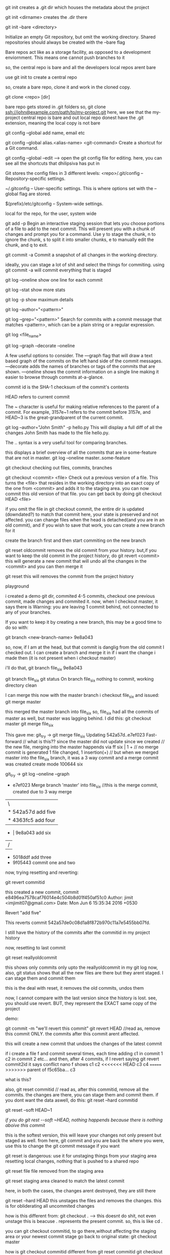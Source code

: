git init creates a .git dir which houses the metadata about the project

git init <dirname> creates the .dir there

git init --bare <directory>

Initialize an empty Git repository, but omit the working directory. Shared repositories should always be created with the --bare flag

Bare repos act like as a storage facility, as opposed to a development enviornment. This means one cannot push branches to it

so, the central repo is bare and all the developers local repos arent bare

use git init to create a central repo

so, create a bare repo, clone it and work in the cloned copy.

git clone <repo> [dir]

bare repo gets stored in .git folders
so, git clone ssh://john@example.com/path/to/my-project.git
here, we see that the my-project central repo is bare and out local repo donest have the .git extension, meaning the local copy is not bare

git config --global
add name, email etc


git config --global alias.<alias-name> <git-command>
Create a shortcut for a Git command.

git config --global --edit --> open the git config file for editing. here, you can see all the shortcuts that dhilipsiva has put in

Git stores the config files in 3 different levels:
    <repo>/.git/config – Repository-specific settings.

    ~/.gitconfig – User-specific settings. This is where options set with the --global flag are stored.

    $(prefix)/etc/gitconfig – System-wide settings.

local for the repo, for the user, system wide


git add -p
Begin an interactive staging session that lets you choose portions of a file to add to the next commit. This will present you with a chunk of changes and prompt you for a command. Use y to stage the chunk, n to ignore the chunk, s to split it into smaller chunks, e to manually edit the chunk, and q to exit.

git commit -a
Commit a snapshot of all changes in the working directory.

ideally, you can stage a lot of shit and select the things for commiting. using git commit -a will commit everything that is staged

git log --oneline
show one line for each commit

git log --stat
show more stats

git log -p
show maximum details

git log --author="<pattern>"

git log --grep="<pattern>"
Search for commits with a commit message that matches <pattern>, which can be a plain string or a regular expression.

git log <file_name>


git log --graph --decorate --oneline

A few useful options to consider. The —graph flag that will draw a text based graph of the commits on the left hand side of the commit messages. —decorate adds the names of branches or tags of the commits that are shown. —oneline shows the commit information on a single line making it easier to browse through commits at-a-glance.

commit id is the SHA-1 checksum of the commit's contents

HEAD refers to current commit

The ~ character is useful for making relative references to the parent of a commit. For example, 3157e~1 refers to the commit before 3157e, and HEAD~3 is the great-grandparent of the current commit.


git log --author="John Smith" -p hello.py
This will display a full diff of all the changes John Smith has made to the file hello.py.

The .. syntax is a very useful tool for comparing branches.

this displays a brief overview of all the commits that are in some-feature that are not in master.
git log --oneline master..some-feature


git checkout
checking out files, commits, branches


git checkout <commit> <file>
Check out a previous version of a file. This turns the <file> that resides in the working directory into an exact copy of the one from <commit> and adds it to the staging area.
you can now commit this old version of that file.
you can get back by doing git checkout HEAD <file>

if you omit the file in git checkout commit, the entire dir is updated (downdated?) to match that commit
here, your state is preserved and not affected. you can change files when the head is detached(and you are in an old commit), and if you wish to save that work, you can create a new branch for it

create the branch first and then start commiting on the new branch

git reset oldcommit removes the old commit from your history. but,if you want to keep the old commit in the project history, do git revert <commit>
this will generate a new commit that will undo all the changes in the <commit> and you can then merge it

git reset
this will removes the commit from the project history


playground

i created a demo git dir, commited 4-5 commits, checkout one previous commit, made changes and commited it. now, when I checkout master, it says there is Warning: you are leaving 1 commit behind, not connected to any of your branches.

If you want to keep it by creating a new branch, this may be a good time
to do so with:

 git branch <new-branch-name> 9e8a043

so, now, if I am at the head, but that commit is danglig from the old commit I checked out. I can create a branch and merge it in if i want the change i made then (it is not present when i checkout master)

i'll do that,
git branch file_six 9e8a043

git branch file_six
git status
On branch file_six
nothing to commit, working directory clean

I can merge this now with the master branch
i checkout file_six and issued:
git merge master

this merged the master branch into file_six
so, file_six had all the commits of master as well, but master was lagging behind. I did this:
git checkout master
git merge file_six

This gave me:
 git_try -> git merge file_six
Updating 542a57d..e7ef023
Fast-forward                            // what is this?? since the master did not update since we created                                  // the new file, merging into the master happends via ff
 six | 1 +                               // no merge commit is generated
 1 file changed, 1 insertion(+)         // but when we merged master into the file_six branch, it was a 3                                          way commit and a merge commit was created
 create mode 100644 six


  git_try -> git log --oneline --graph
 *   e7ef023 Merge branch 'master' into file_six //this is the merge commit, created due to 3 way merge
 |\
 | * 542a57d add five
 | * 4363fc5 add four
 * | 9e8a043 add six
 |/
 * 5018ddf add three
 * 9f05443 commit one and two

now, trying resetting and reverting:

git revert commitid

this created a new commit,
commit e8496ea7578caf76014e4c504b8d01f450af51c0
Author: jimit <imjimit07@gmail.com>
Date:   Mon Jun 6 15:35:34 2016 +0530

    Revert "add five"

    This reverts commit 542a57de0c08d1a8f872b970c11a7e5455bb07fd.

I still have the history of the commits after the commitid in my project history

now, resetting to last commit

git reset reallyoldcommit

this shows only commits only upto the reallyoldcommit in my git log now, also, git status shows that all the new files are there but they arent staged. I can stage them and commit them

this is the deal with reset, it removes the old commits, undos them

now, I cannot compare with the last version since the history is lost. see, you should use revert.
BUT, they represent the EXACT same copy of the project

demo:

git commit -m "we'll revert this commit"
git revert HEAD //read as, remove this commit ONLY. the commits after this commit arent affected.

this will create a new commit that undoes the changes of the latest commit

if i create a file f and commit several times, each time adding
c1 in commit 1
c2 in commit 2 etc...
and then, after 4 commits, if I revert saying git revert commit2id
it says conflict
nano f shows
c1
c2
<<<<<<< HEAD
c3
c4
=======
>>>>>>> parent of f5c65ba... c3

what is this?

also, git reset commitid // read as, after this commitid, remove all the commits. the changes are there, you can stage them and commit them.
if you dont want the data aswell, do this:
git reset --hard commitid

git reset --soft HEAD~1

[[if you do git rest --soft ~HEAD, nothing happends because there is nothing aboive this commit]]

this is the softest version, this will leave your changes not only present but staged as well. from here, git commit and you are back the where you were, use this to change the git commit message if you want

git reset is dangerous:
use it for unstaging things from your staging area
resetting local changes, nothing that is pushed to a shared repo

git reset file
file removed from the staging area

git reset
staging area cleaned to match the latest commit

here, in both the cases, the changes arent destroyed, they are still there

git reset --hard HEAD
this unstages the files and removes the changes. this is for obliderating all uncommited changes

how is this different from:
git checkout . --> this doesnt do shit, not even unstage this is beacuse . represents the present commit. so, this is like cd .

you can git checkout commitid, to go there,without affecting the staging area or your newest commit stage
go back to original state: git checkout master

how is git checkout commitid different from git reset commitid
git checkout wont touch the commits, git reset will undo the commits and if the --hard flag is provided, it will obliderate them as well

reverting is designed to safely undo a public commit, git reset is designed to undo local changes.
resetting completely removes a changeset, whereas reverting maintains the original changeset and uses a new commit to apply the undo.

Don’t Reset Public History
You should never use git reset <commit> when any snapshots after <commit> have been pushed to a public repository. After publishing a commit, you have to assume that other developers are reliant upon it.

when you do git reset on a public commit, (something you should never do), your master moves to an older commit. when you commit again, git will think that your local history has diverged from origin/master and you will need a merge commit now to sync the repos. this will create a lot of confusion

fast forward merge only happens if the branch on which you are on (branch on which you want to get the changes) branch doesnt update. so, if the master doesnt move, you can merge the new branch using git checkout master
git merge new_feature
if the master didnt change, this will create a ff merge

also:
git revert someoldcommit
git checkout -b new_branch
git merge master
this will be a ff merge too


git reset is used a lot in unstagging files:
# Edit both hello.py and main.py

# Stage everything in the current directory
git add .

# Realize that the changes in hello.py and main.py
# should be committed in different snapshots

# Unstage main.py
git reset main.py

# Commit only hello.py
git commit -m "Make some changes to hello.py"

# Commit main.py in a separate snapshot
git add main.py
git commit -m "Edit main.py"

you can also use git reset on LOCAL changes
git add foo.py
git commit -m "develop a crazy feature"
nano foo.py //edit the foo file again
git commit -m "continue to develop a crazy feature"

git reset --hard HEAD~2

this will remove the last 2 commits completely, the changes are oblidurated

git clean removes untracked files from the working dir

git clean -n
perform a dry run, dont delete just yet

git clean -f
remove the files. the files in .gitignore wont be removed

git clean -xf
remove the files in gitignore as well

git clean -df
removes files and dirs

The git reset --hard and git clean -f commands are your best friends after you’ve made some embarrassing developments in your local repository and want to burn the evidence. Running both of them will make your working directory match the most recent commit, giving you a clean slate to work with.

so: git reset --hard, git -df clean
now, the working dir will looklike the last commit

to rewrite the commit message,
earlier, i used: git reset --soft HEAD~1 (if you dont want to add the files to the staging area again)
or
git reset HEAD~1 if you dont mind adding them again. and commit again

however, better way:

git commit --amend
this lets you add to/combine staged changes with the previous commit instead of commiting a new commit entirely. so, if you have anything staged, it will be added when you run this command

if nothing staged, this has tthe effect of just rewriting the commit msg

the old commit is replaced with the new commit
never amend commits that have been pushed to a public repository.

Amended commits are actually entirely new commits, and the previous commit is removed from the project history. This has the same consequences as resetting a public snapshot. If you amend a commit that other developers have based their work on, it will look like the basis of their work vanished from the project history. This is a confusing situation for developers to be in and it’s complicated to recover from.

# Edit hello.py and main.py
git add hello.py
git commit

# Realize you forgot to add the changes from main.py
git add main.py
git commit --amend --no-edit
--no-edit means i dont want to change the commit message, reuse the original one

git rebase

rebasing is moving a branch to a new base commit

git internally writes new commits for all the commits in the branch
it looks like we are moving a branch from one commit to another

git rebase base-commit-it
this will rebase the current branch to the new base-commit-it
you can also use branch name, relative reference to HEAD

say, you are on master. then, you create a new branch and work on a new feature on it
when you are done, the master has moved.
you can now:

1    either merge directly into the master
2    rebase and then merge

1 will result in a 3 way merge and a merge commit
2 will result in a fast forward merge and a perfectly linear history

rebasing is a common way to integrate upstream changes into your local repo. its like saying, I want to rebase my changes on what everyone has already done

since rebasing creates new commits, you shouldn't rebase publicly pushed commits

demo:
git checkout -b new_feature master //create a new_feature branch based off master
git commit -a -m "work on a new feature"

//realize there is some problem in master - to fix it, we'll work on a hotfix branch and merge it with the master
git checkout -b hotfix master
git commit -a -m "fix the problem in master"
git checkout master
git merge hotfix //ff merge since master hasnt moved
git branch -d hotfix

^this will create a forked project history
we'll merge the new_feature using rebasing to have a linear history

git checkout new_feature
git rebase master  //rebase my current branch to master

now, the entire new_feature is on the tip of master.
now, we can go back to master branch and merge the new commits
git checkout master //here, at master, git status gives nothing, everything is clean, nobody is aware of the new branch commits put on top of the master

git merge new_feature
this will merge the new commits on master and point master to point to the lastest commit from the new_feature branch


git rebase -i <base>
this is interactive, lets you play with the rebsing process

this is used when you have developed the feature and are ready to push the patch to the main code repo. this allows you to squash insignificant commits, rewrite commit messages, change the order of the commits etc - basically beautify your commit history.


demo:
git checkout -b new_feature master
git commit -a -m "start developing new feature"
git commit -a -m "fix bud in new feature"

git checkout master
git commit -a -m "fix bug in master"

git checkout new_feature
git rebase -i master

This will show this in the editor:
pick 32618c4 start developing new feature
pick 62eed47 fix bud in new feature

you can now, choose which commits to pick, which ones to squash etc

so:

pick 32618c4 start developing new feature
squash 62eed47 fix bud in new feature

this will merge the 2nd commit into the first one and you will put only one commit to master's head

next screen will allow you to give the commit message for the combined commit

now, the rebase is complete. do a fast-forward merge to integrate the polished feature branch into master
git checkout master
git merge new_feature

git reflog
reflog == reflective log?


git keeps track of updates to the tip of branches using reflog
so, if you accidently deleted some commits, you can do this:

git reflog
this will show the entire history of updates to the tip of head

0a2e358 HEAD@{0}: reset: moving to HEAD~2 //shows the lastest activity
0254ea7 HEAD@{1}: checkout: moving from 2.2 to master
c10f740 HEAD@{2}: checkout: moving from master to 2.2

you can now do:

git reset --hard 0254ea7
this will undo all the changes above this commit and will discard the changes. so, this will get us back out two commits

git reflog tracks movements, and is an additional safetly net

git remote

remote is your connection to other repos
they are an alias to the url of the repo

you can have a link to the central repo, and a link to another user's repo as well

git remote -v
list the remote names (the alias for the links) and the urls also

git remote add <name> <url>
Create a new connection to a remote repository. After adding a remote, you’ll be able to use <name> as a convenient shortcut for <url> in other Git commands.

git remote rm <name>
git remote rename <oldname> <newname>

The origin is the default remote that is created by git when you clone a repo, it points back to the cloned repo

This is useful for developers creating a local copy of a central repository, since it provides an easy way to pull upstream changes or publish local commits. This behavior is also why most Git-based projects call their central repository origin.

git allows access to the repo via HTTP and SSH
HTTP gets you only read access to the repo. thats why you have to provide your credentials when you push your commits.

with ssh, you dont need to do that because you are verified by your key

apart from origin, you can also have remotes to your teammates repo
git remote add john http://dev.example.com/john.git

Having this kind of access to individual developers’ repositories makes it possible to collaborate outside of the central repository. This can be very useful for small teams working on a large project.


git fetch imports the commands from a remote repo into your local repo
The resulting commits are stored as remote branches instead of the normal local branches that we’ve been working with. This gives you a chance to review changes before integrating them into your copy of the project.

git fetch remote
Fetch all of the branches from the repository. This also downloads all of the required commits and files from the other repository.

note, we are using the remote (which is just an alias) instead of the url beacuse it is convient

or, you can be more specific

git fetch remote branch

fetching doesnt affect your local dev enviornment since what you fetch is stored in a remote branch
and doesnt pollute your dev

remote branch is just like regular branches but they contain commits from other people and they are read only, you can checkout out by going into a detached head state

To view your remote branches, simply pass the -r flag to the git branch command. Remote branches are prefixed by the remote they belong to so that you don’t mix them up with local branches.

you can merge the remote branches if you want to. using git merge
so, gettings changes from others:
git fetch and then, if you are satisfied, git merge

the shortcut is : git pull

say, you have a repo, you want to sync your repo with the central repo's master branch

git fetch origin

To see what commits have been added to the upstream master, you can run a git log using origin/master as a filter

git log --oneline master..origin/master //does this show the commits not in master but in origin/master

To approve the changes and merge them into your local master branch with the following commands:
git checkout master
Then we can use git merge origin/master
The origin/master and master branches now point to the same commit, and you are synchronized with the upstream developments.

the shortcut of course is git pull

git pull <remote>

so, pull = fetch + merge

Fetch the specified remote’s copy of the current branch and immediately merge it into the local copy. This is the same as git fetch <remote> followed by git merge origin/<current-branch>.

git pull --rebase <remote>
Same as the above command, but instead of using git merge to integrate the remote branch with the local one, use git rebase.

The following example demonstrates how to synchronize with the central repository's master branch:

git checkout master
git pull --rebase origin //pull does a rebase and merge

This simply moves your local changes onto the top of what everybody else has already contributed.

git push

pushing exports commits to remote branches

git push remote branch

push the branch to remote, along with all the commits and internal stuff. This creates a local branch in the destination repository
you can then create a pull request

git push <remote> --all
Push all of your local branches to the specified remote.

git push origin branch
pushes only if it results in a fast forward merge, if is doesnt, you have to use
git push origin branch --force
So, if the remote history has diverged from your history, you need to pull the remote branch and merge it into your local one, then try pushing again

git push <remote> --tags
Tags are not automatically pushed when you push a branch or use the --all option. The --tags flag sends all of your local tags to the remote repository.


 After you’ve accumulated several local commits and are ready to share them with the rest of the team, you (optionally) clean them up with an interactive rebase, then push them to the central repository.

 The --force flag overrides the requirement of a fast-forward merge commit and makes the remote repository’s branch match your local one, deleting any upstream changes that may have occurred since you last pulled. The only time you should ever need to force push is when you realize that the commits you just shared were not quite right and you fixed them with a git commit --amend or an interactive rebase. However, you must be absolutely certain that none of your teammates have pulled those commits before using the --force option.

 RULE is: NEVER CHANCE COMMITS THAT OTHERS MIGHT HAVE TAKEN IN/PULLED(PUBLIC COMMITs)

how to push you local commits to central repo
first you should get your local repo uptodate with the remote repo

 git checkout master
 git fetch origin master //get the remote commits
 git rebase -i origin/master
 //this is saying, i want my present branch to be based on origin/master
 here, you can squash commits, fix messages etc
 wont you have to do a git checkout or something to reach the latest code? not really, you are at the tip now, do a push origin master, this will create a ff since we have taken in the change in the central repo and based our changes on it. this again wont create a ff merge if in the time that we pull the new commits and rebase and push, the master has moved again
 git push origin master //push your new commits to the local repo

we get a fast forward merge only if the local master and the remote branch are in sync

Pull Request is simply you asking the project maintaner to pull your branch and merge it into the central code repo

This means that you need to provide 4 pieces of information to file a pull request: the source repository, the source branch, the destination repository, and the destination branch.

Branches

creating branches is like requesting a new project history
A branch represents an independent line of development

Branches serve as an abstraction for the edit/stage/commit process
Hence, abstraction is just an additional layer of felxibility on top of the edit/stage/commit process

git branch -d <branch>

Delete the specified branch. This is a “safe” operation in that Git prevents you from deleting the branch if it has unmerged changes.

git branch -D <branch>

Force delete the specified branch, even if it has unmerged changes.
This is the command to use if you want to permanently throw away all of the commits associated with a particular line of development.


git branch -m <branch>
Rename the current branch to <branch>.

git stores the branch as a reference to a commit
 In this sense, a branch represents the tip of a series of commits—it's not a container for commits.

 so when you create a new branch, you just create a pointer to the commit you are on, saying from this commit, there is a new branch

 The git checkout command lets you navigate between the branches created by git branch. Checking out a branch updates the files in the working directory to match the version stored in that branch, and it tells Git to record all new commits on that branch. Think of it as a way to select which line of development you’re working on.

 git checkout -b <new-branch> <existing-branch>

Same as the git checkout -b new_branch, but base the new branch off of <existing-branch> instead of the current branch.


Remember that the HEAD is Git’s way of referring to the current snapshot. Internally, the git checkout command simply updates the HEAD to point to either the specified branch or commit. When it points to a branch, Git doesn't complain, but when you check out a commit, it switches into a “detached HEAD” state.

The point is, your development should always take place on a branch—never on a detached HEAD. hence, create a new branch first and then start coding on that new branch

git merge <branch>

Merge the specified branch into the current branch. Git will determine the merge algorithm automatically (discussed below).

git merge --no-ff <branch>
Merge the specified branch into the current branch, but always generate a merge commit (even if it was a fast-forward merge). This is useful for documenting all merges that occur in your repository.

fast forward merge is when the merge commit is not generated.

A fast-forward merge can occur when there is a linear path from the current branch tip to the target branch. Instead of “actually” merging the branches, all Git has to do to integrate the histories is move (i.e., “fast forward”) the current branch tip up to the target branch tip

this is possible by rebasing. use rebasing to get all the commits from the branch to rest on the tip of your master branch and then we will get a fast forward merge since merging is not a matter of making the head of master point to the lateset commit from the new branch

However, a fast-forward merge is not possible if the branches have diverged. When there is not a linear path to the target branch, Git has no choice but to combine them via a 3-way merge. 3-way merges use a dedicated commit to tie together the two histories.

it is called a 3 way merge because git uses the two commits on the tips of the branches and also generates the merge commit (which becomes their common ancestor), so, there are 3 commits involved

While you can use either of these merge strategies, many developers like to use fast-forward merges (facilitated through rebasing) for small features or bug fixes, while reserving 3-way merges for the integration of longer-running features.


if you have a merge confict, git stops the process just before the git merge step. git status shows you which files have the conflict, you can resolve the error, git add, and git commit to generate the merge commit

there is not way you can have a merge conflict in fast forward merge


The code below creates a new branch, adds two commits to it, then integrates it into the main line with a fast-forward merge.

git checkout -b new_branch
git add .
git commit -m "commit 1"
git add .
git commit -m "commit 2"
git checkout master
git merge new_branch //this will result in a fast forward merge because the master branch wasnt changed, if it had, it would have been a 3 way merge and we would have got a merge commit

git branch -d new_branch

ALTERNATIVELY

git rebase -i master //do this while you are on the new_branch. it is like saying, i want my present branch to be rebsed to master

interactively take the commits you want to include, squash etc. basically rewrite your project history

NOW, if the master branch had moved when we were working on the new_branch, we will get a 3 way merge

git checkout -b new_branch
git add .
git commit -m "commit 1"
git add .
git commit -m "Commit 2"

//in the mean time, the master branch has moved

git checkout master
git merge new_branch //this will create a 3 way merge

here, you could avoid the 3 way merge by rebasing and them merging. you can do rebasing for small features when you dont want the merge commit, however, if the feature you worked on was a large one, you should probable have the 3 way merge for history
~~~~~~~~~~~

* the staging area is shared. so, you have some modified files, you checkout branch1, add them to staging area, go back to branch2, the staging area is still there. this is only for files that exist for both the branches


case study - how dhilip resolved my merge conflict

i was working on a branch A, subho made a change in master = removed file 1, i had that file commited in my branch A
(the problem wouldnt have been caused had it not been commited and pushed). when i pushed my branch, i got a merge conflict.

what to do:

we replicate the situation locally - by first getting the lastest master locally (pull origin master when you are on master)
and then, try to merge it in, we get a list of conflicts. we resolve them(by checkouting the branchA - the one you pushed,
and looking at the changes, and resolving them), and put the changes in a commit and push that commit to the pr.
its okay if we merge as well, this will save  us bandwith when we pull after mergin the pr on github as we'll already
have all the commits on our master branch

checkout master
git pull master
git checkout branch A
git merge master
//conflict - resolve it (i removed the file that was removed in master as well)
//we make the changes and push them to the pr by commiting and pushing to branch A
git add .
git commit -m "this is the merge commit for merging into master"
git push origin branch A


also, recall:
                    rebase and master:

git checkout featureA
git rebase master //place all the commits on this branch (featureA) on the master branch

git checkout featureA
git merge master //merge the master into the present branch (featureA)



INTERESTING CASE:
i was on master, i made two branches at the same time. on one, i made a change to the followingmodel to following and
changed the field types too. then, i merged it. i started work on the 2nd branch - it still had followingmodel, i did all
my work and merged it - there was no merge conflict - because i did not change the code - i used it. and therein lies the
problem, i used the followingmodel to create some new methods in dbapi - they still had followingmodel and not following just

basically, what i want is the changes in master in my own branch.
what i can do is, merge the master into featureA, or rebase featureA on master

hence, what should be done is:


option1:
        get all the changes from the remote on your local branch master, rebase you branch on master, fix bugs,
        and then push to a newBranch - this will push only the new commits to newBranch.

        so:
        git checkout master
        git pull origin master
        git checkout featureA
        git rebase master
        #fix bugs
        git push --force origin featureA //this will rewrite the commits in featureA on remote

option2:
        pull the changes from the remote, merge master into featureA, fix bugs, push the changes to the remote repo
        so:
        git checkout master
        git pull origin master
        git checkout featureA
        git merge master //this merges the master into featureA OR you can merge the branch that caused the namechange
        # fix bugs
        git push origin featureA

option3:
        create a new branch based upon the lastest version of master
        merge the old feature branch into the new one
        fix bugs, resolve merge conflicts
        push the new branch to remote repo

        git checkout master
        git pull origin master
        git checkout -b newBranch
        git merge featureA
        fix bugs, conflicts
        git push origin newBranch (you can also push to the same branch on the remote, using a force push)

option4:
        you can cherry pick the commit that changed the name of the FollowingModel and get that commit specifically
        into your branch.
        git checkout master
        git pull origin master
        // get the commit id of the commit that changed the name from git log
        git checkout featureA
        git cherry-pick <the sha1 hash>
        //fix bugs
        git push origin newBranch

Dhilip likes to follow option2!


how to make changes to PRs and push to the same pr
'tis simple
say, mr. x made a pr and wants to merge x-branch to the repo's master

you can do git fetch
(difference b/w git pull and git fetch is that pul == fetch + merge
when you do fetch, you can safely view what has changed on the main repo without
it affecting your work)

so, git checkout develop
git fetch
git checkout origin/x-branch
make the changes, commit them
then, git checkout -b x-branch
git push origin x-branch

of course, you could first create the branch, then pulled, made changes, pushed
like so:
git checkout -b x-branch
git pull origin x-branch
#  commit and push

looks like you can directly checkout x-branch even if you don't have it locally (after git fetching I think)
and commit and push

git has a lot of ways of doing things, appreciate the flexibility. you should be comfortable enough to come up with
your own solutions

say you submit a pr, and then there is a merge conflict
refer to this excellent article: https://confluence.atlassian.com/bitbucket/resolve-merge-conflicts-704414003.html

I did git branch
this showed me some branches
then I did git branch -d crm-refactor
I had made a PR for this branch and it is merge in origin/develop but I haven't pulled the latest code from origin
since git checks that the branch is checked both in local copy and in remote, it says that the branch hasn't
merged fully

so, i did git fetch origin
git merge origin/develop (or shortcut for these two, git pull origin develop)
and the git -d crm-refactor worked
